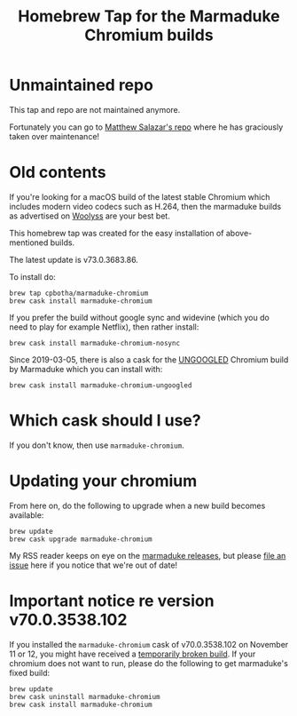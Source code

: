#+TITLE: Homebrew Tap for the Marmaduke Chromium builds

* Unmaintained repo

This tap and repo are not maintained anymore.

Fortunately you can go to [[https://github.com/mtslzr/marmaduke-chromium][Matthew Salazar's repo]] where he has graciously taken
over maintenance!

* Old contents

If you're looking for a macOS build of the latest stable Chromium
which includes modern video codecs such as H.264, then the marmaduke
builds as advertised on [[https://chromium.woolyss.com/#mac][Woolyss]] are your best bet.

This homebrew tap was created for the easy installation of
above-mentioned builds.

The latest update is v73.0.3683.86.

To install do:

#+BEGIN_SRC shell
brew tap cpbotha/marmaduke-chromium
brew cask install marmaduke-chromium
#+END_SRC

If you prefer the build without google sync and widevine (which you do
need to play for example Netflix), then rather install:

#+BEGIN_SRC shell
brew cask install marmaduke-chromium-nosync
#+END_SRC

Since 2019-03-05, there is also a cask for the [[https://github.com/Eloston/ungoogled-chromium/blob/master/README.md][UNGOOGLED]] Chromium
build by Marmaduke which you can install with:

#+BEGIN_SRC shell
brew cask install marmaduke-chromium-ungoogled
#+END_SRC

* Which cask should I use?

If you don't know, then use =marmaduke-chromium=.

* Updating your chromium

From here on, do the following to upgrade when a new build becomes
available:

#+BEGIN_SRC shell
brew update
brew cask upgrade marmaduke-chromium
#+END_SRC

My RSS reader keeps on eye on the [[https://github.com/macchrome/macstable/releases][marmaduke releases]], but please [[https://github.com/cpbotha/homebrew-marmaduke-chromium/issues][file
an issue]] here if you notice that we're out of date!

* Important notice re version v70.0.3538.102

If you installed the =marmaduke-chromium= cask of v70.0.3538.102 on
November 11 or 12, you might have received a [[https://github.com/macchrome/macstable/issues/4][temporarily broken
build]]. If your chromium does not want to run, please do the following
to get marmaduke's fixed build:

#+BEGIN_SRC shell
brew update
brew cask uninstall marmaduke-chromium
brew cask install marmaduke-chromium
#+END_SRC
